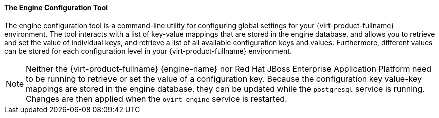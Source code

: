 [id="The_Engine_Configuration_Tool"]
==== The Engine Configuration Tool

The engine configuration tool is a command-line utility for configuring global settings for your {virt-product-fullname} environment. The tool interacts with a list of key-value mappings that are stored in the engine database, and allows you to retrieve and set the value of individual keys, and retrieve a list of all available configuration keys and values. Furthermore, different values can be stored for each configuration level in your {virt-product-fullname} environment.

[NOTE]
====
Neither the {virt-product-fullname} {engine-name} nor Red Hat JBoss Enterprise Application Platform need to be running to retrieve or set the value of a configuration key. Because the configuration key value-key mappings are stored in the engine database, they can be updated while the `postgresql` service is running. Changes are then applied when the `ovirt-engine` service is restarted.
====
